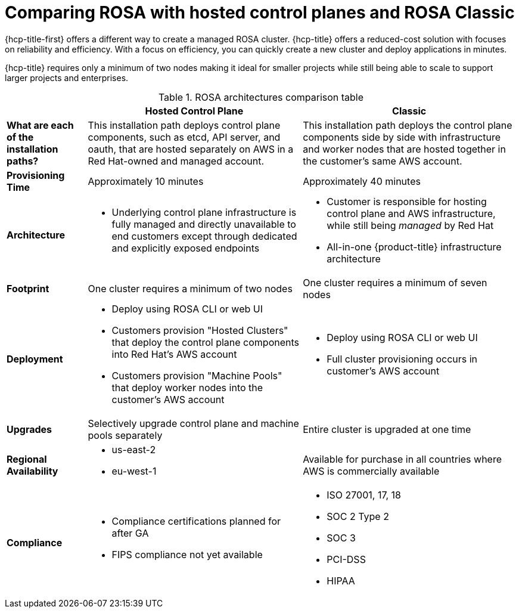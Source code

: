 // Module included in the following assemblies:
//
// * rosa_hcp/rosa-hcp-sts-creating-a-cluster-quickly.adoc 

:_content-type: CONCEPT
[id="rosa-hcp-classic-comparison_{context}"]
= Comparing ROSA with hosted control planes and ROSA Classic

{hcp-title-first} offers a different way to create a managed ROSA cluster. {hcp-title} offers a reduced-cost solution with focuses on reliability and efficiency. With a focus on efficiency, you can quickly create a new cluster and deploy applications in minutes. 

{hcp-title} requires only a minimum of two nodes making it ideal for smaller projects while still being able to scale to support larger projects and enterprises.

.ROSA architectures comparison table

[cols="3a,8a,8a",options="header"]
|===
| {nbsp} +
| Hosted Control Plane 
| Classic

| *What are each of the installation paths?*
| This installation path deploys control plane components, such as etcd, API server, and oauth, that are hosted separately on AWS in a Red Hat-owned and managed account. 
| This installation path deploys the control plane components side by side with infrastructure and worker nodes that are hosted together in the customer’s same AWS account.

| *Provisioning Time*
| Approximately 10 minutes 
| Approximately 40 minutes 

| *Architecture*
|
    * Underlying control plane infrastructure is fully managed and directly unavailable to end customers except through dedicated and explicitly exposed endpoints
|
    * Customer is responsible for hosting control plane and AWS infrastructure, while still being _managed_ by Red Hat
    * All-in-one {product-title} infrastructure architecture
    
| *Footprint*
| One cluster requires a minimum of two nodes
| One cluster requires a minimum of seven nodes

| *Deployment* 
| 
    * Deploy using ROSA CLI or web UI
    * Customers provision "Hosted Clusters" that deploy the control plane components into Red Hat's AWS account
    * Customers provision "Machine Pools" that deploy worker nodes into the customer's AWS account
|
    * Deploy using ROSA CLI or web UI
    * Full cluster provisioning occurs in customer's AWS account

| *Upgrades*
| Selectively upgrade control plane and machine pools separately
| Entire cluster is upgraded at one time

| *Regional Availability* 
| 
//This list is for GA; conceal until ready.
//    * us-east-1
    * us-east-2
//    * us-west2
    * eu-west-1
//    * eu-central-1
//    * ap-southeast-2
| Available for purchase in all countries where AWS is commercially available 

| *Compliance* 
| 
    * Compliance certifications planned for after GA
    * FIPS compliance not yet available
| 
    * ISO 27001, 17, 18
    * SOC 2 Type 2
    * SOC 3
    * PCI-DSS
    * HIPAA 

|===